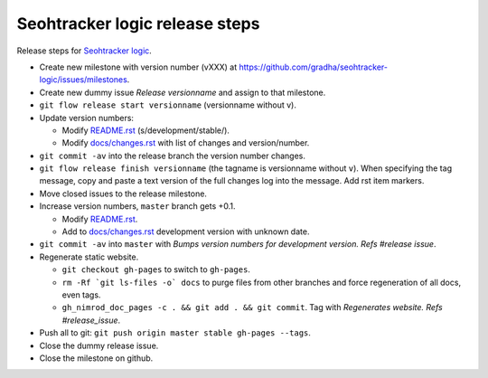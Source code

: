 ===============================
Seohtracker logic release steps
===============================

Release steps for `Seohtracker logic
<https://github.com/gradha/seohtracker-logic>`_.

* Create new milestone with version number (vXXX) at
  https://github.com/gradha/seohtracker-logic/issues/milestones.
* Create new dummy issue `Release versionname` and assign to that milestone.
* ``git flow release start versionname`` (versionname without v).
* Update version numbers:

  * Modify `README.rst <../README.rst>`_ (s/development/stable/).
  * Modify `docs/changes.rst <changes.rst>`_ with list of changes and
    version/number.

* ``git commit -av`` into the release branch the version number changes.
* ``git flow release finish versionname`` (the tagname is versionname without
  ``v``).  When specifying the tag message, copy and paste a text version of
  the full changes log into the message. Add rst item markers.
* Move closed issues to the release milestone.
* Increase version numbers, ``master`` branch gets +0.1.

  * Modify `README.rst <../README.rst>`_.
  * Add to `docs/changes.rst <changes.rst>`_ development version with unknown
    date.

* ``git commit -av`` into ``master`` with `Bumps version numbers for
  development version. Refs #release issue`.

* Regenerate static website.

  * ``git checkout gh-pages`` to switch to ``gh-pages``.
  * ``rm -Rf `git ls-files -o` docs`` to purge files from other branches
    and force regeneration of all docs, even tags.
  * ``gh_nimrod_doc_pages -c . && git add . && git commit``. Tag with
    `Regenerates website. Refs #release_issue`.

* Push all to git: ``git push origin master stable gh-pages --tags``.
* Close the dummy release issue.
* Close the milestone on github.
